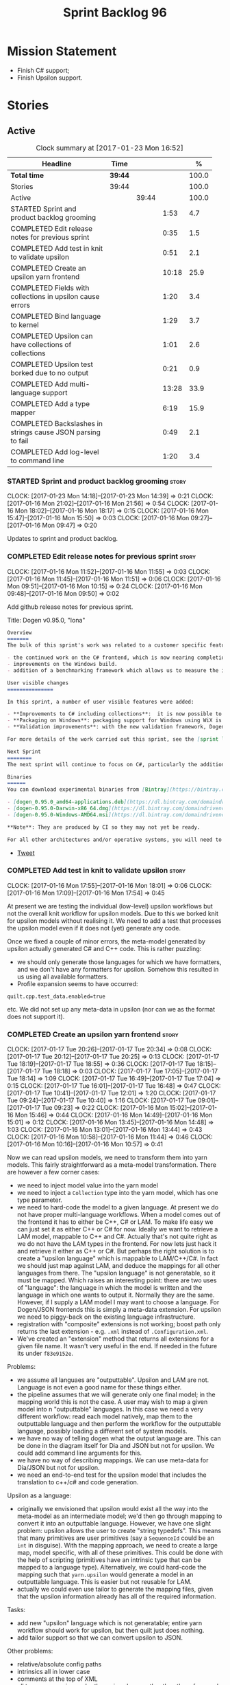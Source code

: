 #+title: Sprint Backlog 96
#+options: date:nil toc:nil author:nil num:nil
#+todo: STARTED | COMPLETED CANCELLED POSTPONED
#+tags: { story(s) epic(e) }

* Mission Statement

- Finish C# support;
- Finish Upsilon support.

* Stories

** Active

#+begin: clocktable :maxlevel 3 :scope subtree :indent nil :emphasize nil :scope file :narrow 75 :formula %
#+CAPTION: Clock summary at [2017-01-23 Mon 16:52]
| <75>                                                                        |         |       |       |       |
| Headline                                                                    | Time    |       |       |     % |
|-----------------------------------------------------------------------------+---------+-------+-------+-------|
| *Total time*                                                                | *39:44* |       |       | 100.0 |
|-----------------------------------------------------------------------------+---------+-------+-------+-------|
| Stories                                                                     | 39:44   |       |       | 100.0 |
| Active                                                                      |         | 39:44 |       | 100.0 |
| STARTED Sprint and product backlog grooming                                 |         |       |  1:53 |   4.7 |
| COMPLETED Edit release notes for previous sprint                            |         |       |  0:35 |   1.5 |
| COMPLETED Add test in knit to validate upsilon                              |         |       |  0:51 |   2.1 |
| COMPLETED Create an upsilon yarn frontend                                   |         |       | 10:18 |  25.9 |
| COMPLETED Fields with collections in upsilon cause errors                   |         |       |  1:20 |   3.4 |
| COMPLETED Bind language to kernel                                           |         |       |  1:29 |   3.7 |
| COMPLETED Upsilon can have collections of collections                       |         |       |  1:01 |   2.6 |
| COMPLETED Upsilon test borked due to no output                              |         |       |  0:21 |   0.9 |
| COMPLETED Add multi-language support                                        |         |       | 13:28 |  33.9 |
| COMPLETED Add a type mapper                                                 |         |       |  6:19 |  15.9 |
| COMPLETED Backslashes in strings cause JSON parsing to fail                 |         |       |  0:49 |   2.1 |
| COMPLETED Add log-level to command line                                     |         |       |  1:20 |   3.4 |
#+TBLFM: $5='(org-clock-time% @3$2 $2..$4);%.1f
#+end:

*** STARTED Sprint and product backlog grooming                       :story:
    CLOCK: [2017-01-23 Mon 14:18]--[2017-01-23 Mon 14:39] =>  0:21
    CLOCK: [2017-01-16 Mon 21:02]--[2017-01-16 Mon 21:56] =>  0:54
    CLOCK: [2017-01-16 Mon 18:02]--[2017-01-16 Mon 18:17] =>  0:15
    CLOCK: [2017-01-16 Mon 15:47]--[2017-01-16 Mon 15:50] =>  0:03
    CLOCK: [2017-01-16 Mon 09:27]--[2017-01-16 Mon 09:47] =>  0:20

Updates to sprint and product backlog.

*** COMPLETED Edit release notes for previous sprint                  :story:
    CLOSED: [2017-01-16 Mon 10:15]
    CLOCK: [2017-01-16 Mon 11:52]--[2017-01-16 Mon 11:55] =>  0:03
    CLOCK: [2017-01-16 Mon 11:45]--[2017-01-16 Mon 11:51] =>  0:06
    CLOCK: [2017-01-16 Mon 09:51]--[2017-01-16 Mon 10:15] =>  0:24
    CLOCK: [2017-01-16 Mon 09:48]--[2017-01-16 Mon 09:50] =>  0:02

Add github release notes for previous sprint.

Title: Dogen v0.95.0, "Iona"

#+begin_src markdown
Overview
=======
The bulk of this sprint's work was related to a customer specific feature: support for the upsilon input format. Other smaller tasks were:

- the continued work on the C# frontend, which is now nearing completion. C# support is still considered experimental and the generated code has an unstable API, liable to change without notice.
- improvements on the Windows build.
- addition of a benchmarking framework which allows us to measure the impact of new features in code generation time.

User visible changes
===============

In this sprint, a number of user visible features were added:

- **Improvements to C# including collections**:  it is now possible to use  object based collections. We can now generate most C# code except generic containers.
- **Packaging on Windows**: packaging support for Windows using WiX is now complete. As with OSX and Linux, Binaries are available from BinTray.
- **Validation improvements**: with the new validation framework, Dogen detects a lot of errors at code generation time (such as invalid type names, attempt to instantiate abstract types, etc). More validation rules will be added over time.

For more details of the work carried out this sprint, see the [sprint log](https://github.com/DomainDrivenConsulting/dogen/blob/master/doc/agile/sprint_backlog_95.org).

Next Sprint
========
The next sprint will continue to focus on C#, particularly the addition of collections.

Binaries
======
You can download experimental binaries from [Bintray](https://bintray.com/domaindrivenconsulting/Dogen) for OSX, Linux and Windows (all 64-bit):

- [dogen_0.95.0_amd64-applications.deb](https://dl.bintray.com/domaindrivenconsulting/Dogen/0.95.0/dogen_0.95.0_amd64-applications.deb)
- [dogen-0.95.0-Darwin-x86_64.dmg](https://dl.bintray.com/domaindrivenconsulting/Dogen/0.95.0/dogen-0.95.0-Darwin-x86_64.dmg)
- [dogen-0.95.0-Windows-AMD64.msi](https://dl.bintray.com/domaindrivenconsulting/Dogen/dogen-0.95.0-Windows-AMD64.msi)

**Note**: They are produced by CI so they may not yet be ready.

For all other architectures and/or operative systems, you will need to build Dogen from source. Source downloads are available below.
#+end_src

- [[https://twitter.com/MarcoCraveiro/status/820962437465866241][Tweet]]

*** COMPLETED Add test in knit to validate upsilon                    :story:
    CLOSED: [2017-01-16 Mon 18:01]
    CLOCK: [2017-01-16 Mon 17:55]--[2017-01-16 Mon 18:01] =>  0:06
    CLOCK: [2017-01-16 Mon 17:09]--[2017-01-16 Mon 17:54] =>  0:45

At present we are testing the individual (low-level) upsilon workflows
but not the overall knit workflow for upsilon models. Due to this we
borked knit for upsilon models without realising it. We need to add a
test that processes the upsilon model even if it does not (yet)
generate any code.

Once we fixed a couple of minor errors, the meta-model generated by
upsilon actually generated C# and C++ code. This is rather puzzling:

- we should only generate those languages for which we have
  formatters, and we don't have any formatters for upsilon. Somehow
  this resulted in us using all available formatters.
- Profile expansion seems to have occurred:

: quilt.cpp.test_data.enabled=true

  etc. We did not set up any meta-data in upsilon (nor can we as the
  format does not support it).

*** COMPLETED Create an upsilon yarn frontend                         :story:
    CLOSED: [2017-01-17 Tue 21:08]
    CLOCK: [2017-01-17 Tue 20:26]--[2017-01-17 Tue 20:34] =>  0:08
    CLOCK: [2017-01-17 Tue 20:12]--[2017-01-17 Tue 20:25] =>  0:13
    CLOCK: [2017-01-17 Tue 18:19]--[2017-01-17 Tue 18:55] =>  0:36
    CLOCK: [2017-01-17 Tue 18:15]--[2017-01-17 Tue 18:18] =>  0:03
    CLOCK: [2017-01-17 Tue 17:05]--[2017-01-17 Tue 18:14] =>  1:09
    CLOCK: [2017-01-17 Tue 16:49]--[2017-01-17 Tue 17:04] =>  0:15
    CLOCK: [2017-01-17 Tue 16:01]--[2017-01-17 Tue 16:48] =>  0:47
    CLOCK: [2017-01-17 Tue 10:41]--[2017-01-17 Tue 12:01] =>  1:20
    CLOCK: [2017-01-17 Tue 09:24]--[2017-01-17 Tue 10:40] =>  1:16
    CLOCK: [2017-01-17 Tue 09:01]--[2017-01-17 Tue 09:23] =>  0:22
    CLOCK: [2017-01-16 Mon 15:02]--[2017-01-16 Mon 15:46] =>  0:44
    CLOCK: [2017-01-16 Mon 14:49]--[2017-01-16 Mon 15:01] =>  0:12
    CLOCK: [2017-01-16 Mon 13:45]--[2017-01-16 Mon 14:48] =>  1:03
    CLOCK: [2017-01-16 Mon 13:01]--[2017-01-16 Mon 13:44] =>  0:43
    CLOCK: [2017-01-16 Mon 10:58]--[2017-01-16 Mon 11:44] =>  0:46
    CLOCK: [2017-01-16 Mon 10:16]--[2017-01-16 Mon 10:57] =>  0:41

Now we can read upsilon models, we need to transform them into yarn
models. This fairly straightforward as a meta-model
transformation. There are however a few corner cases:

- we need to inject model value into the yarn model
- we need to inject a =Collection= type into the yarn model, which has
  one type parameter.
- we need to hard-code the model to a given language. At present we do
  not have proper multi-language workflows. When a model comes out of
  the frontend it has to either be C++, C# or LAM. To make life easy
  we can just set it as either C++ or C# for now. Ideally we want to
  retrieve a LAM model, mappable to C++ and C#. Actually that's not
  quite right as we do not have the LAM types in the frontend. For now
  lets just hack it and retrieve it either as C++ or C#. But perhaps
  the right solution is to create a "upsilon language" which is
  mappable to LAM/C++/C#. In fact we should just map against LAM, and
  deduce the mappings for all other languages from there. The "upsilon
  language" is not generatable, so it must be mapped. Which raises an
  interesting point: there are two uses of "language": the language in
  which the model is written and the language in which one wants to
  output it. Normally they are the same. However, if I supply a LAM
  model I may want to choose a language. For Dogen/JSON frontends this
  is simply a meta-data extension. For upsilon we need to piggy-back
  on the existing language infrastructure.
- registration with "composite" extensions is not working; boost path
  only returns the last extension - e.g. =.xml= instead of
  =.Configuration.xml=.
- We've created an "extension" method that returns all extensions for
  a given file name. It wasn't very useful in the end. If needed in
  the future its under =f83e9152e=.

Problems:

- we assume all languaes are "outputtable". Upsilon and LAM are
  not. Language is not even a good name for these things either.
- the pipeline assumes that we will generate only one final model; in
  the mapping world this is not the case. A user may wish to map a
  given model into n "outputtable" languages. In this case we need a
  very different workflow: read each model natively, map them to the
  outputtable language and then perform the workflow for the
  outputtable language, possibly loading a different set of system
  models.
- we have no way of telling dogen what the output language are. This
  can be done in the diagram itself for Dia and JSON but not for
  upsilon. We could add command line arguments for this.
- we have no way of describing mappings. We can use meta-data for
  Dia/JSON but not for upsilon.
- we need an end-to-end test for the upsilon model that includes the
  translation to c++/c# and code generation.

Upsilon as a language:

- originally we envisioned that upsilon would exist all the way into
  the meta-model as an intermediate model; we'd then go through
  mapping to convert it into an outputtable language. However, we have
  one slight problem: upsilon allows the user to create "string
  typedefs". This means that many primitives are user primitives (say
  a =SequenceId= could be an =int= in disguise). With the mapping
  approach, we need to create a large map, model specific, with all of
  these primitives. This could be done with the help of scripting
  (primitives have an intrinsic type that can be mapped to a language
  type). Alternatively, we could hard-code the mapping such that
  =yarn.upsilon= would generate a model in an outputtable
  language. This is easier but not reusable for LAM.
- actually we could even use tailor to generate the mapping files,
  given that the upsilon information already has all of the required
  information.

Tasks:

- add new "upsilon" language which is not generatable; entire yarn
  workflow should work for upsilon, but then quilt just does nothing.
- add tailor support so that we can convert upsilon to JSON.

Other problems:

- relative/absolute config paths
- intrinsics all in lower case
- comments at the top of XML
- all types are coming under the main schema rather than the
  referenced schemas.
- referencing all system types even for other languages.
- logging: add field etc names, move to trace
- how do we determine the target model?

*** COMPLETED Fields with collections in upsilon cause errors         :story:
    CLOSED: [2017-01-18 Wed 11:59]
    CLOCK: [2017-01-18 Wed 10:39]--[2017-01-18 Wed 11:59] =>  1:20

It seems that when we refer to a collection on the target model,
resolution fails.

*** COMPLETED Bind language to kernel                                 :story:
    CLOSED: [2017-01-18 Wed 14:36]
    CLOCK: [2017-01-18 Wed 12:38]--[2017-01-18 Wed 13:50] =>  1:12
    CLOCK: [2017-01-17 Tue 20:55]--[2017-01-17 Tue 21:12] =>  0:17

At present we have the notion of a language at the frontend level but
this is not really used when determining available kernels. So we
simply go through all of the enabled kernels and generate them
all. This is not ideal; we could instead determine what languages the
kernel supports and only generate if its a supported language. This
would stop us code-generating a C# model in C++ and vice-versa.

*** COMPLETED Upsilon can have collections of collections             :story:
    CLOSED: [2017-01-18 Wed 15:56]
    CLOCK: [2017-01-18 Wed 14:54]--[2017-01-18 Wed 15:55] =>  1:01

Our current translation of Upsilon collections assumes they are always
containers of compounds. In practice, collections of collections have
been spotted in the wild and they break because we do not follow the
collection scrubbing into the type name.

While fixing this bug we hit a disk space issue on the debian box
which resulted in delays.

*** COMPLETED Upsilon test borked due to no output                    :story:
    CLOSED: [2017-01-18 Wed 21:01]
    CLOCK: [2017-01-18 Wed 20:40]--[2017-01-18 Wed 21:01] =>  0:21

Seems like we borked the upsilon test when we introduced the "no
output" change whereby we don't output if the model's language does
not match the kernel's.

: 2017-01-18 20:54:38.534005 [INFO] [knit.housekeeper] initial configuration: ignore patterns: [  ] managed directories: [ "/home/marco/Development/DomainDrivenConsulting/dogen/build/output/gcc/Release/stage/bin/../test_data/TestModel/actual.upsilon/Zeta", "/home/marco/Development/DomainDrivenConsulting/dogen/build/output/gcc/Release/stage/bin/../test_data/TestModel/actual.upsilon/Zeta" ]
: 2017-01-18 20:54:38.534027 [ERROR] [utility.filesystem.file] Could not find directory: /home/marco/Development/DomainDrivenConsulting/dogen/build/output/gcc/Release/stage/bin/../test_data/TestModel/actual.upsilon/Zeta

*** COMPLETED Add multi-language support                              :story:
    CLOSED: [2017-01-23 Mon 14:18]
    CLOCK: [2017-01-23 Mon 13:05]--[2017-01-23 Mon 14:17] =>  1:12
    CLOCK: [2017-01-23 Mon 11:46]--[2017-01-23 Mon 11:53] =>  0:07
    CLOCK: [2017-01-23 Mon 11:44]--[2017-01-23 Mon 11:45] =>  0:01
    CLOCK: [2017-01-23 Mon 11:16]--[2017-01-23 Mon 11:44] =>  0:28
    CLOCK: [2017-01-23 Mon 11:04]--[2017-01-23 Mon 11:15] =>  0:11
    CLOCK: [2017-01-23 Mon 10:39]--[2017-01-23 Mon 11:03] =>  0:24
    CLOCK: [2017-01-23 Mon 09:12]--[2017-01-23 Mon 10:38] =>  1:26
    CLOCK: [2017-01-22 Sun 14:31]--[2017-01-22 Sun 15:23] =>  0:52
    CLOCK: [2017-01-21 Sat 11:32]--[2017-01-21 Sat 12:55] =>  1:23
    CLOCK: [2017-01-21 Sat 09:47]--[2017-01-21 Sat 10:04] =>  0:17
    CLOCK: [2017-01-21 Sat 08:15]--[2017-01-21 Sat 09:46] =>  1:31
    CLOCK: [2017-01-18 Wed 23:24]--[2017-01-18 Wed 23:35] =>  0:11
    CLOCK: [2017-01-18 Wed 22:54]--[2017-01-18 Wed 23:23] =>  0:29
    CLOCK: [2017-01-18 Wed 22:41]--[2017-01-18 Wed 22:53] =>  0:12
    CLOCK: [2017-01-18 Wed 22:26]--[2017-01-18 Wed 22:40] =>  0:14
    CLOCK: [2017-01-18 Wed 22:20]--[2017-01-18 Wed 22:25] =>  0:05
    CLOCK: [2017-01-18 Wed 21:22]--[2017-01-18 Wed 22:19] =>  0:57
    CLOCK: [2017-01-18 Wed 21:04]--[2017-01-18 Wed 21:21] =>  0:17
    CLOCK: [2017-01-18 Wed 19:01]--[2017-01-18 Wed 19:49] =>  0:48
    CLOCK: [2017-01-18 Wed 17:15]--[2017-01-18 Wed 17:39] =>  0:24
    CLOCK: [2017-01-18 Wed 16:14]--[2017-01-18 Wed 17:14] =>  1:00
    CLOCK: [2017-01-18 Wed 15:56]--[2017-01-18 Wed 16:13] =>  0:17
    CLOCK: [2017-01-18 Wed 14:29]--[2017-01-18 Wed 14:53] =>  0:24
    CLOCK: [2017-01-18 Wed 13:58]--[2017-01-18 Wed 14:10] =>  0:12
    CLOCK: [2017-01-18 Wed 13:51]--[2017-01-18 Wed 13:57] =>  0:06

This story splits the mapping work into two phases: first we just add
the capability of processing (and grouping) models by language (this
story). Second we add mapping (on another story).

The objective is to change all APIs (yarn, knit) to deal with more
than one model, per language. For this we need the intermediate model
factory to return models bucketed by language and for the model
factory to process and return them by language too; finally, the main
workflow can just return a list of models.

In knit we need to process the list of models and send them to quilt
one at a time.

We should also add a list of output languages to the kernel, which for
now will always be equal to the input language. It would be nice to
keep track of all of the different states:

- input language
- requested output languages
- actual output language

Assorted Notes:

- add a list of languages to the model, populate them from upsilon.
- for other models read it from meta-data; if not populated, assume
  its the same as the input language.
- at the kernel level, check to see if the language matches the
  kernel. Each kernel has a hard-coded language.
- in yarn, once the model is merged checked its input and output
  languages. If they are different, send the model to the
  mapper. Actually we need to do this at a higher level in order to
  cater for multiple output languages.
- we could change intermediate processing as follows: create a
  map by language with target and references. Read target in, map it
  to each output language. Then read each reference and map it to each
  output language. Then for each language, read and filter all system
  models.
- we need to support "mapping to nothing". For example, the LAM will
  have to have a pointer type, which in C# maps to nothing but in C++
  can map to shared pointer, etc.
- add output language fields. If not populated assume input language.
- validator checks that the output language is valid
  (e.g. outputtable).
- upsilon maps the output languages.
- we have incompatible requirements: all types without a schema are
  assigned to the current schema; however, types such as model value
  live in the global namespace. Due to this we cannot resolve them. We
  need to map model value to something vaguely sensible in c++ or
  remove it.
- we seem to be running housekeeping twice, once per language. The
  problem is, we consider the files of "the other" language as
  unexpected (for each run we just have visibility of the files of the
  current language) so the net result is we are deleting
  everything. We need to somehow supply the language dependent path to
  the house keeper or do a single run with the combined set of files.
- we need to detect inheritance in mapper and inject shared pointers.
- mark target and proxy correctly for upsilon based on the schema.

Tasks:

- create built-ins for all of upsilon's intrinsics. Convert all
  primitives into these intrinsics.

Merged stories:

*Process models based on language*

At present we are loading up all system models and processing them,
only to discard them at merging stage. Ideally we want to process only
if the model language matches.

*Add output languages*

At present we only support the input language associated with the
model. This has been sufficient because the input and output language
is always the same. However, with upsilon things change: we need to
generate multiple languages off of a single upsilon model. In the
future we will have the same requirement for LAM. We could:

- rename language to input language;
- add a set of output languages to model; for LAM these would be
  populated via meta-data.
- when a model comes out of intermediate, if it has an input language
  which is not outputtable, we then look at the output languages. All
  intermediate models must be of the same non-outputtable language. We
  take all of these models and supply them to the mapper, together
  with an outputtable language.

*** COMPLETED Add a type mapper                                       :story:
    CLOSED: [2017-01-23 Mon 14:39]
    CLOCK: [2017-01-19 Thu 17:34]--[2017-01-19 Thu 17:56] =>  0:22
    CLOCK: [2017-01-19 Thu 16:19]--[2017-01-19 Thu 17:33] =>  1:14
    CLOCK: [2017-01-19 Thu 14:37]--[2017-01-19 Thu 16:18] =>  1:41
    CLOCK: [2017-01-19 Thu 14:15]--[2017-01-19 Thu 14:36] =>  0:21
    CLOCK: [2017-01-19 Thu 11:45]--[2017-01-19 Thu 12:03] =>  0:18
    CLOCK: [2017-01-19 Thu 11:23]--[2017-01-19 Thu 11:44] =>  0:21
    CLOCK: [2017-01-19 Thu 11:03]--[2017-01-19 Thu 11:22] =>  0:19
    CLOCK: [2017-01-19 Thu 10:01]--[2017-01-19 Thu 10:40] =>  1:07
    CLOCK: [2017-01-19 Thu 08:23]--[2017-01-19 Thu 09:09] =>  0:46
    CLOCK: [2017-01-18 Wed 14:10]--[2017-01-18 Wed 14:28] =>  0:18

We need to create a class that receives a map of element id to element
id. It then goes through every mapped element reference and deletes the
element reference and replaces it with the corresponding element id.

We then need to extend the resolver to do an element id based
lookup. The only slight wrinkle in the master plan is that the current
indices are designed to return a true/false answer to the question of
"is this ID valid". In this use case we want something different:
return me the complete name for this ID.

We could make a requirement that mapped types must be resolvable
directly. This would mean that the mapper could operate on the merged
model; it could generate its own index of referrable types (but
crucially, only for those that are mapped) and replace them
directly. i.e.:

- for every mapped element, find its name in the merged model;
- for every candidate element, if its id is on the mapped list, swap
  name with replacement name.

Mapping happens straight after merging. Model factory would now take a
parameter of language, which it supplies to the mapper. We have an
additional command line argument of maps (language name +
".map.json"?). All maps are made against LAM types. The mapper must
load all maps and cross-reference them so that we can resolve any
language to any language going via LAM. Two-way look-up? First from
language to LAM them from LAM to language. If already in LAM then only
one look-up is required. Mapping must also include removal. Actually
this requirement is only needed for ModelValue; upsilon could filter
out any extends of this type, greatly simplifying the mapping logic.

*** COMPLETED Backslashes in strings cause JSON parsing to fail       :story:
    CLOSED: [2017-01-23 Mon 15:24]
    CLOCK: [2017-01-23 Mon 15:25]--[2017-01-23 Mon 15:30] =>  0:05
    CLOCK: [2017-01-23 Mon 14:40]--[2017-01-23 Mon 15:24] =>  0:44

When trying to JQ an upsilon model, JQ failed with an error due to the
use of un-escaped backslashes. We need to add this to the tidy-up
string list.

*** COMPLETED Add log-level to command line                           :story:
    CLOSED: [2017-01-23 Mon 16:41]
    CLOCK: [2017-01-23 Mon 16:47]--[2017-01-23 Mon 16:52] =>  0:05
    CLOCK: [2017-01-23 Mon 15:31]--[2017-01-23 Mon 16:46] =>  1:15

We are now increasingly logging at trace levels. We need to allow
users to supply a more fine-grained log configuration. This could be
done by simply allowing users to set the log level via a command-line
flag: =log_level=. It would replace verbose.

Or we could simply add a new flag like =extra-verbose=. We could also
add =--quiet=. Actually with this we are just proliferating the number
of command line options and introducing a layer of mapping between
them and the logging.

*** Fix recursive path lookup for upsilon                             :story:

It seems we still can't recurse upwards when looking for the
components of the upsilon model.

We should also look first on the current directory and then make use
of the relative path.

*** Add support for pointers to mapper                                :story:

We need to detect types which are abstract (if its already populated)
and ensure we wrap them around a pointer in C++.

*** Add tailor support for upsilon                                    :story:

Given an upsilon model, generate the JSON for a LAM model. If selected
by the user, it would also be nice to generate a language-specific
model (C++/C#).

*** Make the Zeta model compilable                                    :story:

We need to work through the list of issues with the Zeta model and get
it to a compilable state.

*** Add support for command line meta-data parameters                 :story:

We do not want to force end users to change their existing file
format. However, it is sometimes necessary to supply parameters into
dogen which are not representable in the existing format. We could
create a very simple extension to the command line arguments that
would generate scribbles; these would then be appended to the model
during the yarn workflow. Example:

: --kvp a=b

or:

: --meta-data a=b

*** Map upsilon primitives to intrinsics                              :story:

Upsilon allows users to create "strong typedefs" around primitve
types. We need to unpack these into their intrinsic counterparts and
them map the intrinsics to native types.

*** Do not generate upsilon proxy models                              :story:

At present we are marking all types in an upsilon config as target. In
practice, only one of the models is the target.

*** In JSON hydrator rename simple name to simple                     :story:

We are still using =simple_name=. Make this consistent with the yarn
terminology.

*** Load system models based on language prefix                       :story:

We used a convention for system models that have the language as a
prefix:

: cpp.boost.json
: cpp.builtins.json
: cpp.std.json
: csharp.builtins.json
: csharp.system.collections.generic.json
: csharp.system.collections.json
: upsilon.builtins.json

Coincidentally, this could make life easier when it comes to filtering
models by language: we could pattern match the file name depending on
the language and only load those who match. The convention would then
become a rule for system models. With this we would not have to load
the models, process annotations, etc just to get access to the
language.

*** Add support for ignoring types                                    :story:

#+begin_quote
*Story*: As a dogen user, I want to ignore certain types I am working
on so that I can evolve my diagram over time, whilst still being able
to commit it.
#+end_quote

Sometimes when changing a diagram it may be useful to set some types
to "ignore", i.e. make dogen pretend they don't exist at all. For
instance one may want to introduce new types one at a time. It would
be nice to have a dynamic extension flag for ignoring.

We should probably have some kind of warning to ensure users are aware
of the types being ignored.

*** Add auxiliary function properties to c#                           :story:

We need to associate a function with an attribute and a
formatter. This could be the helper or the assistant (or nothing).

Actually this is not quite so straightforward. In =io= (c#) we have:

: assistant.Add("ByteProperty", value.ByteProperty, true/*withSeparator*/);

This is a bit of a problem because we now need to different
invocations, one for helper another for the assistant, which differ on
the function prototype. For the helper we need something like:

: Add(assistant, "ByteProperty", value.ByteProperty, true/*withSeparator*/);

So a string is no longer sufficient. Maybe we could have a struct with
auxiliary function properties:

- auxiliary function types = enum with { assistant, helper }
- auxiliary function name = string

So we can have a map of attribute id to map of formatter id to
auxiliary function properties.

Actually we should also create "attribute properties" as a top-level
container so that in the future we can latch on other attribute level
properties.

*** Add internal object dumper resolution                             :story:

We should try to resolve an object to a local dumper, if one exists;
for all model types and primitives. Add a registrar for local dumpers.

: using System;
: using System.Collections.Generic;
:
: namespace Dogen.TestModels.CSharpModel
: {
:     static public class DynamicDumperRegistrar
:     {
:         public interface IDynamicDumper
:         {
:             void Dump(AssistantDumper assistant, object value);
:         }
:
:         static private IDictionary<Type, IDynamicDumper> _dumpers = new Dictionary<Type, IDynamicDumper>();
:
:         static void RegisterDumper(Type type, IDynamicDumper dumper)
:         {
:         }
:     }
: }

*** Add support for generic container types to C#                     :story:

We should add all major container types and tests for them.

: IEnumerable<T>
: ICollection<T>
: IList<T>
: IDictionary<K, V>
: List<T>
: ConcurrentQueue<T>, ConcurrentStack<T>, LinkedList<T>
: Dictionary<TKey, TValue>
: SortedList<TKey, TValue>
: ConcurrentDictionary<TKey, TValue>
: KeyedCollection<TKey, TItem>

Notes:

- we need a way to determine if we are using a helper, the assistant
  or a sequence generator directly.

*** Add support for Language Agnostic Models (LAM)                    :story:

When we start supporting more than one language, one interesting
feature would be to be able to define a model once and have it
generated for all supported languages. This would be achieved by
having a system model (or set of system models) that define all the
key types in a language agnostic manner. For example:

: lam::string
: lam::int
: lam::int16

Each of these types then has a set of meta-data fields that map them
to a type in a supported language:

: lam:string: cpp.concrete_type_mapping = std::string
: lam:string: csharp.concrete_type_mapping = string

And so on. We load the user model that makes use of LAM, we generate
the merged model still with LAM types and then we perform a
translation for each of the supported and enabled languages: for every
LAM type, we replace all its references with the corresponding
concrete type. We need to split the supplied mapping into a QName, use
the QName to load the system models for that language, look up the
type and replace it. After the translation no LAM types are left. We
end up with N yarn merged models where N is the number of supported and
enabled languages.

Each of these models is then sent down to code generation. This should
be equivalent to manually generating models per language - we could
use this as a test.

Once we have LAM, it would be great to be able to exchange data
between languages. This could be done as follows:

- XML: create a "LAM" XML schema, and a set of formatters that read
  and write from it. This is kind of like reverse mapping the types
  back to LAM types when writing the XML.
- JSON: similar approach to XML, minus the schema.
- POF: use the coherence libraries to dump the models into POF.

Tasks:

- create the LAM model with a set of basic types.
- add a set of mapping fields into yarn: =yarn.mapping.csharp=, etc
  and populate the types with entries for each supported language.
- create a notion of mapping of intermediate models into
  languages. The input is the merged intermediate model and the output
  is N models one per language. We also need a way to associate
  backends with languages. Each model is sent down to its backend.
- note that reverse mapping is possible: we should be able to
  associate a type on a given language with it's lam type. This means
  that, given a model in say C#, we could reconstruct a yarn lam model
  (or tell the user about the list of failures to map). This should be
  logged as a separate story.

Links:

- [[http://stackoverflow.com/questions/741054/mapping-between-stl-c-and-c-sharp-containers][Mapping between stl C++ and C# containers]]
- [[http://stackoverflow.com/questions/3659044/comparison-of-c-stl-collections-and-c-sharp-collections][Comparison of C++ STL collections and C# collections?]]

*** Fix issues with bintray windows uploads                           :story:

At present we are doing a lot of hacks for windows:

- hardcoding the path to the package
- not uploading on just tags
- uploading to the top-level folder instead of the version.

Ideally we want to reuse the Travis BinTray descriptor but AppVeyor
does not support this directly.

*** Model references are not transitive                               :story:

For some reason we do not seem to be following references of
referenced models. We should load them automatically, now that they
are part of the meta-data. However, the =yarn.json= model breaks when
we remove the reference to annotation even though it does not use this
model directly and =yarn= is referencing it correctly.

*** Add support for boxed types                                       :story:

At present we support built-in types such as =int= but not
=System.Integer=. In theory we should be able to add these types with:

:        "quilt.csharp.assistant.requires_assistance": true,
:        "quilt.csharp.assistant.method_postfix": "ShortByte"

And they should behave just like built-ins.

*** Add handcrafted class to C# test model                            :story:

We should make sure handcrafted code works in C#.

Actually in order to get handcrafted types to work we need support for
enablement. This is a somewhat tricky feature so we should leave it
for after all the main ones are done.

*** Add support for arrays                                            :story:

At present the yarn parser does not support array notation:
=string[]=. We need to look into how arrays would work for C++ and
implement it in a compatible way.

Links:

- [[https://www.dotnetperls.com/array][array]]

*** Add fluency support for C#                                        :story:

We need to add fluent support for C#.

C# properties are not compatible with the fluent pattern. Instead, one
needs to create builders, across the inheritance tree.

Links:

- [[http://stackoverflow.com/questions/13761666/how-to-use-fluent-style-syntactic-sugar-with-c-sharp-property-declaration][How to use Fluent style syntactic sugar with c# property declaration]]

*** Add visitor support to C#                                         :story:

Implement the visitor formatters for C#.

*** Benchmarks do not work for utility tests                          :story:

When we run the benchmarks for utility we get an error:

: Running 95 test cases...
: /home/marco/Development/DomainDrivenConsulting/dogen/projects/utility/tests/asserter_tests.cpp(141): error: in "asserter_tests/assert_directory_good_data_set_returns_true": check asserter::assert_directory(e, a) has failed

Seems like the tests do not clean up after themselves. We need to add
some clean up logic and re-enable the tests.

*** Add cross-model support to C#                                     :story:

At present we do not have any tests that prove that cross-model
support is working (other than proxy models). We need to create a user
level model that makes use of types from another model. In theory it
should just work since we are using fully qualified names everywhere.

*** Generate AssemblyInfo in C#                                       :story:

We need to inject a type for this in fabric. For now we can leave it
mainly blank but in the future we need to have meta-data in yarn for
all of its properties:

: [assembly: AssemblyTitle ("TestDogen")]
: [assembly: AssemblyDescription ("")]
: [assembly: AssemblyConfiguration ("")]
: [assembly: AssemblyCompany ("")]
: [assembly: AssemblyProduct ("")]
: [assembly: AssemblyCopyright ("marco")]
: [assembly: AssemblyTrademark ("")]
: [assembly: AssemblyCulture ("")]
: [assembly: AssemblyVersion ("1.0.*")]

These appear to just be properties at the model level.

*** Consider adding a clone method for C#                             :story:

It would be nice to have a way to clone a object graph. We probably
have an equivalent story for this for C++ in the backlog.

*** Consider making the output directory configurable in C#           :story:

At present we are outputting binaries into the =bin= directory,
locally on the project directory. However, it would make more sense to
output to =build/output= like C++ does. For this to work, we need to
be able to supply an output directory as meta-data.

*** Add support for nuget                                             :story:

A proxy model may require obtaining a nuget package. Users should be
able to define a proxy model as requiring a nuget package and then
Dogen should generate packages.config and add all such models to it.

: +  <package id="NUnit" version="2.6.4" targetFramework="net45" />

*** Augment element ID with meta-model type                           :story:

The element ID is considered to be a system-level, opaque
identifier. It could, for all intents and purposes, be a large int. We
have decided to use a string so we can dump it to the log and figure
out what is going on without having to map IDs to a human-readable
value. In the same vein, we could also add another component to the ID
that would contain the meta-model element for that ID. This
information could be placed at the start.

Of course, we will not be able to remove the look-ups we have at
present that try to figure out the meta-model element because they are
related to resolution. But for any other cases it may result in
slightly more performant code. We need to look at all the use cases.

*** Identifiable needs to use camel case in C#                        :story:

At present we are building identifiables with underscores.

*** Generate windows packages with CPack                              :story:

We tried to generate windows packages by using the NSIS tool, but
there are no binaries available for it at present. However, it seems
CPack can now generate MSIs directly:

- [[http://stackoverflow.com/questions/18437356/how-to-generate-msi-installer-with-cmake][How to generate .msi installer with cmake?]]
- [[https://cmake.org/cmake/help/v3.0/module/CPackWIX.html][CPackWIX]]

We need to investigate how to get the build to produce MSIs using WIX.

*** Move enablement into quilt                                        :story:

We need to make use of the exact same logic as implemented in
=quilt.cpp= for enablement. Perhaps all of the enablement related
functionality can be lifted and grafted onto quilt without any major
changes.

*** Add feature to disable regions                                    :story:

We need a way to stop outputting regions if the user does not want
them.

*** Add parameters for using imported assemblies                      :story:

Assemblies imported via proxy models need to have the ability to
supply two parameters:

- assembly name: this is not always the same as the proxy model name;
- root namespace: similarly this may differ from the proxy model name.

These should be supplied as meta data and used when constructing
fabric types.

*** Add msbuild target for C# test model                              :story:

Once we are generating solutions, we should detect msbuild (or xbuild)
and build the solution. This should be a CMake target that runs on
Travis.

*** Add visibility to yarn elements                                   :story:

We need to be able to mark yarn types as:

- public
- internal

This can then be used by C++ as well for visibility etc.

*** Add partial element support to yarn                               :story:

We need to be able to mark yarn elements as "partial". It is then up
to programming languages to map this to a language feature. At present
only [[https://msdn.microsoft.com/en-us/library/wa80x488.aspx][C# would do so]].

It would be nice to have a more meaningful name at yarn
level. However, seems like this is a fairly general programming
concept now: [[https://en.wikipedia.org/wiki/Class_(computer_programming)#Partial][wikipedia]].

*** Add visibility to yarn attributes                                 :story:

We need to be able to mark yarn attributes as:

- public
- private
- protected

*** Add final support in C#                                           :story:

Links:

- [[https://msdn.microsoft.com/en-us/library/88c54tsw.aspx][sealed (C# Reference)]]

*** Add aspects for C# serialisation support                          :story:

We need to add serialisation support:

- C# serialisation
- Data Contract serialisation
- Json serialisation

In C# these are done via attributes so we do not need additional
facets. We will need a lot of configuration knobs though:

- ability to switch a serialisation method on at model level or
  element level.
- support for serialisation specific arguments such as parameters for
  Json.Net.

Links:

- [[https://msdn.microsoft.com/en-us/library/ms731923(v%3Dvs.110).aspx][Types Supported by the Data Contract Serializer]]
- [[https://msdn.microsoft.com/en-us/library/ms731073(v%3Dvs.110).aspx][Serialization and Deserialization]]
- [[https://msdn.microsoft.com/en-us/library/ms733127(v%3Dvs.110).aspx][Using Data Contracts]]
- [[https://msdn.microsoft.com/en-us/library/ms731923(v%3Dvs.110).aspx][Types Supported by the Data Contract Serializer]]

*** Consider adding =artefact_set= to formatters' model               :story:

We are using collections of artefacts quite a bit, and it makes sense
to create an abstraction for it such as a =artefact_set=. However, for
this to work properly we need to add at least one basic behaviour: the
ability to merge two artefact sets. Or else we will end up having to
unpack the artefacts, then merging them, then creating a new artefact
set.

Problem is, we either create the artefact set as a non-generatable
type - not ideal - or we create it as generatable and need to add this
as a free function. We need to wait until dogen has support for
merging code generation.

** Deprecated
